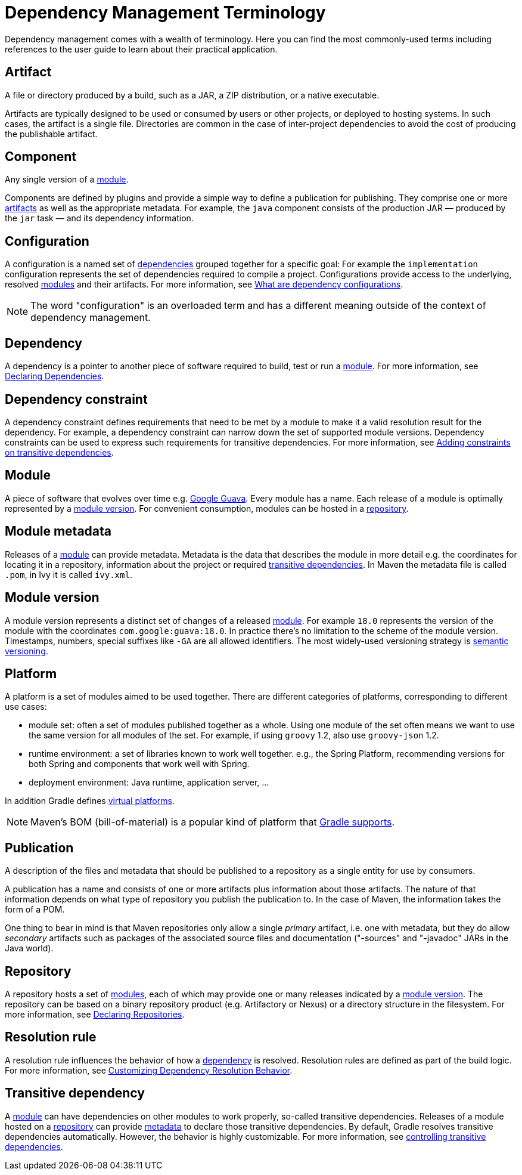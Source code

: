 // Copyright 2018 the original author or authors.
//
// Licensed under the Apache License, Version 2.0 (the "License");
// you may not use this file except in compliance with the License.
// You may obtain a copy of the License at
//
//      http://www.apache.org/licenses/LICENSE-2.0
//
// Unless required by applicable law or agreed to in writing, software
// distributed under the License is distributed on an "AS IS" BASIS,
// WITHOUT WARRANTIES OR CONDITIONS OF ANY KIND, either express or implied.
// See the License for the specific language governing permissions and
// limitations under the License.

[[dependency_management_terminology]]
= Dependency Management Terminology

Dependency management comes with a wealth of terminology. Here you can find the most commonly-used terms including references to the user guide to learn about their practical application.

[[sub:terminology_artifact]]
== Artifact

A file or directory produced by a build, such as a JAR, a ZIP distribution, or a native executable.

Artifacts are typically designed to be used or consumed by users or other projects, or deployed to hosting systems. In such cases, the artifact is a single file. Directories are common in the case of inter-project dependencies to avoid the cost of producing the publishable artifact.

[[sub:terminology_component]]
== Component

Any single version of a <<dependency_management_terminology.adoc#sub:terminology_module,module>>.

Components are defined by plugins and provide a simple way to define a publication for publishing.
They comprise one or more <<#sub:terminology_artifact,artifacts>> as well as the appropriate metadata.
For example, the `java` component consists of the production JAR — produced by the `jar` task — and its dependency information.

[[sub:terminology_configuration]]
== Configuration

A configuration is a named set of <<#sub:terminology_dependency,dependencies>> grouped together for a specific goal: For example the `implementation` configuration represents the set of dependencies required to compile a project.
Configurations provide access to the underlying, resolved <<#sub:terminology_module,modules>> and their artifacts.
For more information, see <<declaring_dependencies.adoc#sec:what-are-dependency-configurations,What are dependency configurations>>.

[NOTE]
====
The word "configuration" is an overloaded term and has a different meaning outside of the context of dependency management.
====

[[sub:terminology_dependency]]
== Dependency

A dependency is a pointer to another piece of software required to build, test or run a <<#sub:terminology_module,module>>.
For more information, see <<declaring_dependencies.adoc#,Declaring Dependencies>>.

[[sub:terminology_dependency_constraint]]
== Dependency constraint

A dependency constraint defines requirements that need to be met by a module to make it a valid resolution result for the dependency.
For example, a dependency constraint can narrow down the set of supported module versions.
Dependency constraints can be used to express such requirements for transitive dependencies.
For more information, see <<dependency_constraints.adoc#sec:adding-constraints-transitive-deps,Adding constraints on transitive dependencies>>.

[[sub:terminology_module]]
== Module

A piece of software that evolves over time e.g. link:https://github.com/google/guava[Google Guava]. Every module has a name. Each release of a module is optimally represented by a <<#sub:terminology_module_version,module version>>. For convenient consumption, modules can be hosted in a <<#sub:terminology_repository,repository>>.

[[sub:terminology_module_metadata]]
== Module metadata

Releases of a <<#sub:terminology_module,module>> can provide metadata. Metadata is the data that describes the module in more detail e.g. the coordinates for locating it in a repository, information about the project or required <<#sub:terminology_transitive_dependency,transitive dependencies>>. In Maven the metadata file is called `.pom`, in Ivy it is called `ivy.xml`.

[[sub:terminology_module_version]]
== Module version

A module version represents a distinct set of changes of a released <<#sub:terminology_module,module>>. For example `18.0` represents the version of the module with the coordinates `com.google:guava:18.0`. In practice there's no limitation to the scheme of the module version. Timestamps, numbers, special suffixes like `-GA` are all allowed identifiers. The most widely-used versioning strategy is link:https://semver.org/[semantic versioning].

[[sub::terminology_platform]]
== Platform

A platform is a set of modules aimed to be used together. There are different categories of platforms, corresponding to different use cases:

- module set: often a set of modules published together as a whole. Using one module of the set often means we want to use the same version for all modules of the set. For example, if using `groovy` 1.2, also use `groovy-json` 1.2.
- runtime environment: a set of libraries known to work well together. e.g., the Spring Platform, recommending versions for both Spring and components that work well with Spring.
- deployment environment: Java runtime, application server, ...

In addition Gradle defines <<dependency_version_alignment.adoc#sec:virtual_platform,virtual platforms>>.

[NOTE]
====
Maven's BOM (bill-of-material) is a popular kind of platform that <<platforms.adoc#sub:bom_import, Gradle supports>>.
====

[[sub:terminology_publication]]
== Publication

A description of the files and metadata that should be published to a repository as a single entity for use by consumers.

A publication has a name and consists of one or more artifacts plus information about those artifacts. The nature of that information depends on what type of repository you publish the publication to. In the case of Maven, the information takes the form of a POM.

One thing to bear in mind is that Maven repositories only allow a single _primary_ artifact, i.e. one with metadata, but they do allow _secondary_ artifacts such as packages of the associated source files and documentation ("-sources" and "-javadoc" JARs in the Java world).

[[sub:terminology_repository]]
== Repository

A repository hosts a set of <<#sub:terminology_module,modules>>, each of which may provide one or many releases indicated by a <<#sub:terminology_module_version,module version>>.
The repository can be based on a binary repository product (e.g. Artifactory or Nexus) or a directory structure in the filesystem.
For more information, see <<declaring_repositories.adoc#,Declaring Repositories>>.

[[sub:resolution_rule]]
== Resolution rule

A resolution rule influences the behavior of how a <<#sub:terminology_dependency,dependency>> is resolved. Resolution rules are defined as part of the build logic. For more information, see <<customizing_dependency_resolution_behavior.adoc#customizing_dependency_resolution_behavior,Customizing Dependency Resolution Behavior>>.

[[sub:terminology_transitive_dependency]]
== Transitive dependency

A <<#sub:terminology_module,module>> can have dependencies on other modules to work properly, so-called transitive dependencies.
Releases of a module hosted on a <<#sub:terminology_repository,repository>> can provide <<#sub:terminology_module_metadata,metadata>> to declare those transitive dependencies.
By default, Gradle resolves transitive dependencies automatically. However, the behavior is highly customizable.
For more information, see <<dependency_constraints.adoc#,controlling transitive dependencies>>.
